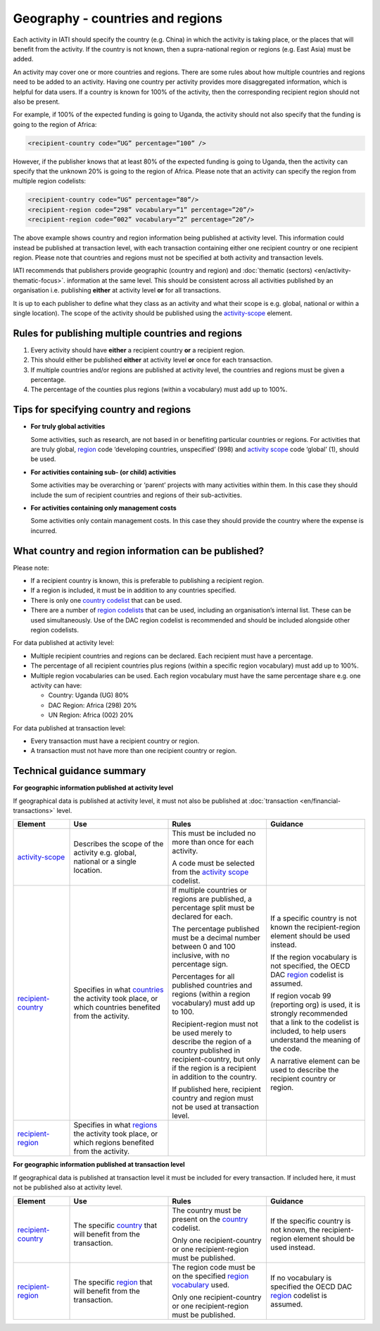 Geography - countries and regions
=================================

Each activity in IATI should specify the country (e.g. China) in which the activity is taking place, or the places that will benefit from the activity. If the country is not known, then a supra-national region or regions (e.g. East Asia) must be added.

An activity may cover one or more countries and regions. There are some rules about how multiple countries and regions need to be added to an activity. Having one country per activity provides more disaggregated information, which is helpful for data users. If a country is known for 100% of the activity, then the corresponding recipient region should not also be present.

For example, if 100% of the expected funding is going to Uganda, the activity should not also	specify that the funding is going to the region of Africa:

.. code-block:: xml

  <recipient-country code=”UG” percentage=”100” />

However, if the publisher knows that at least 80% of the expected funding is going to Uganda, then the activity can specify that the unknown 20% is going to the region of Africa. Please note that an activity can specify the region from multiple region codelists:

.. code-block:: xml

  <recipient-country code=”UG” percentage=”80”/>
  <recipient-region code=”298” vocabulary=”1” percentage=”20”/>
  <recipient-region code=”002” vocabulary=”2” percentage=”20”/>

The above example shows country and region information being published at activity level. This information could instead be published at transaction level, with each transaction containing either one recipient country or one recipient region. Please note that countries and regions must not be specified at both activity and transaction levels.

IATI recommends that publishers provide geographic (country and region) and :doc:`thematic (sectors) <en/activity-thematic-focus>`. information at the same level. This should be consistent across all activities published by an organisation i.e. publishing **either** at activity level **or** for all transactions.

It is up to each publisher to define what they class as an activity and what their scope is e.g. global, national or within a single location). The scope of the activity should be published using the `activity-scope <http://reference.iatistandard.org/activity-standard/iati-activities/iati-activity/activity-scope/>`__ element.

Rules for publishing multiple countries and regions
---------------------------------------------------

1) Every activity should have **either** a recipient country **or** a recipient region.

2) This should either be published **either** at activity level **or** once for each transaction.

3) If multiple countries and/or regions are published at activity level, the countries and regions must be given a percentage.

4) The percentage of the counties plus regions (within a vocabulary) must add up to 100%.

Tips for specifying country and regions
---------------------------------------

- **For truly global activities**

  Some activities, such as research, are not based in or benefiting particular countries or regions. For activities that are truly global, `region <http://reference.iatistandard.org/codelists/Region/>`__ code ‘developing countries, unspecified’ (998) and `activity scope <http://reference.iatistandard.org/activity-standard/iati-activities/iati-activity/activity-scope/>`__ code ‘global’ (1), should be used.

- **For activities containing sub- (or child) activities**

  Some activities may be overarching or ‘parent’ projects with many activities within them. In this case they should include the sum of recipient countries and regions of their sub-activities.

- **For activities containing only management costs**

  Some activities only contain management costs. In this case they should provide the country where the expense is incurred.

What country and region information can be published?
-----------------------------------------------------

Please note:

-  If a recipient country is known, this is preferable to publishing a recipient region.

-  If a region is included, it must be in addition to any countries specified.

-  There is only one `country codelist <http://reference.iatistandard.org/codelists/Country/>`__ that can be used.

-  There are a number of `region codelists <http://reference.iatistandard.org/codelists/RegionVocabulary/>`__ that can be used, including an organisation’s internal list. These can be used simultaneously. Use of the DAC region codelist is recommended and should be included alongside other region codelists.

For data published at activity level:

- Multiple recipient countries and regions can be declared. Each recipient must have a percentage.

- The percentage of all recipient countries plus regions (within a specific region vocabulary) must add up to 100%.

- Multiple region vocabularies can be used. Each region vocabulary must have the same percentage share e.g. one activity can have:

  -  Country: Uganda (UG) 80%

  - DAC Region: Africa (298) 20%

  - UN Region: Africa (002) 20%

For data published at transaction level:

- Every transaction must have a recipient country or region.

- A transaction must not have more than one recipient country or region.

Technical guidance summary
--------------------------

**For geographic information published at activity level**

If geographical data is published at activity level, it must not also be published at :doc:`transaction <en/financial-transactions>` level.

.. list-table::
   :widths: 16 28 28 28
   :header-rows: 1


   * - Element
     - Use
     - Rules
     - Guidance

   * - `activity-scope <http://reference.iatistandard.org/activity-standard/iati-activities/iati-activity/activity-scope/>`__
     - Describes the scope of the activity e.g. global, national or a single location.
     - This must be included no more than once for each activity.

       A code must be selected from the `activity scope <http://reference.iatistandard.org/codelists/ActivityScope/>`__ codelist.
     -

   * - `recipient-country <http://iatistandard.org/activity-standard/iati-activities/iati-activity/recipient-country/>`__
     - Specifies in what `countries <http://reference.iatistandard.org/codelists/Country/>`__ the activity took place, or which countries benefited from the activity.
     - If multiple countries or regions are published, a percentage split must be declared for each.

       The percentage published must be a decimal number between 0 and 100 inclusive, with no percentage sign.

       Percentages for all published countries and regions (within a region vocabulary) must add up to 100.

       Recipient-region must not be used merely to describe the region of a country published in recipient-country, but only if the region is a recipient in addition to the country.

       If published here, recipient country and region must not be used at transaction level.
     - If a specific country is not known the recipient-region element should be used instead.

       If the region vocabulary is not specified, the OECD DAC `region <http://reference.iatistandard.org/codelists/RegionVocabulary/>`__ codelist is assumed.

       If region vocab 99 (reporting org) is used, it is strongly recommended that a link to the codelist is included, to help users understand the meaning of the code.

       A narrative element can be used to describe the recipient country or region.

   * - `recipient-region <http://reference.iatistandard.org/activity-standard/iati-activities/iati-activity/recipient-region/>`__
     - Specifies in what `regions <http://reference.iatistandard.org/codelists/RegionVocabulary/>`__ the activity took place, or which regions benefited from the activity.
     -
     -


**For geographic information published at transaction level**

If geographical data is published at transaction level it must be included for every transaction. If included here, it must not be published also at activity level.

.. list-table::
   :widths: 16 28 28 28
   :header-rows: 1


   * - Element
     - Use
     - Rules
     - Guidance

   * - `recipient-country <http://iatistandard.org/activity-standard/iati-activities/iati-activity/transaction/recipient-country/>`__
     - The specific `country <http://reference.iatistandard.org/codelists/Country/>`__ that will benefit from the transaction.
     - The country must be present on the `country <http://iatistandard.org/codelists/Country/>`__ codelist.

       Only one recipient-country or one recipient-region must be published.
     - If the specific country is not known, the recipient-region element should be used instead.

   * - `recipient-region <http://iatistandard.org/activity-standard/iati-activities/iati-activity/transaction/recipient-region/>`__
     - The specific `region <http://reference.iatistandard.org/codelists/RegionVocabulary/>`__ that will benefit from the transaction.
     - The region code must be on the specified `region vocabulary <http://reference.iatistandard.org/203/codelists/RegionVocabulary/>`__ used.

       Only one recipient-country or one recipient-region must be published.
     - If no vocabulary is specified the OECD DAC `region <http://reference.iatistandard.org/codelists/RegionVocabulary/>`__ codelist is assumed.

.. meta::
  :title: Geography - countries and regions
  :description: Each activity in IATI should specify the country (e.g. China) in which the activity is taking place, or the places that will benefit from the activity.
  :guidance_type: activity
